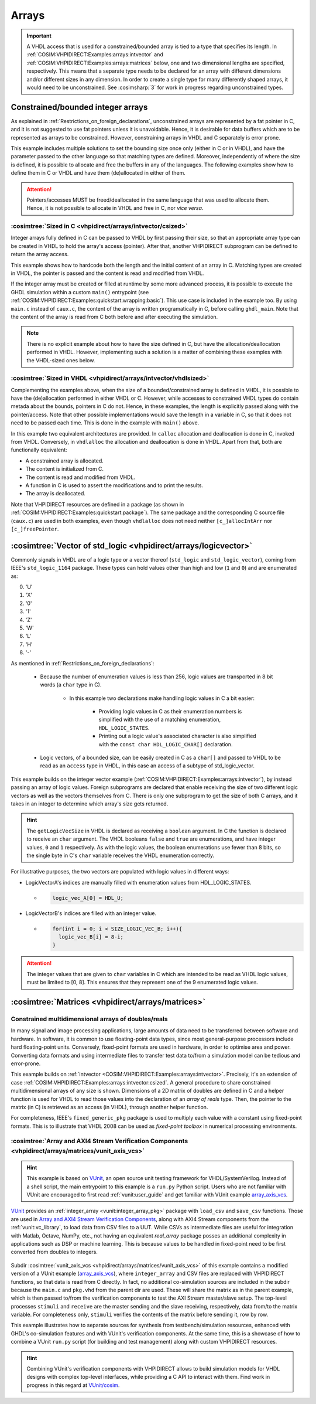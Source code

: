 .. program:: ghdl
.. _COSIM:VHPIDIRECT:Examples:arrays:

Arrays
#######

.. IMPORTANT::
  A VHDL access that is used for a constrained/bounded array is tied to a type that specifies its length. In
  :ref:`COSIM:VHPIDIRECT:Examples:arrays:intvector` and :ref:`COSIM:VHPIDIRECT:Examples:arrays:matrices` below, one and
  two dimensional lengths are specified, respectively.
  This means that a separate type needs to be declared for an array with different dimensions and/or different sizes in
  any dimension. In order to create a single type for many differently shaped arrays, it would need to be unconstrained.
  See :cosimsharp:`3` for work in progress regarding unconstrained types.

.. _COSIM:VHPIDIRECT:Examples:arrays:intvector:

Constrained/bounded integer arrays
**********************************

As explained in :ref:`Restrictions_on_foreign_declarations`, unconstrained arrays are represented by a fat pointer in C,
and it is not suggested to use fat pointers unless it is unavoidable. Hence, it is desirable for data buffers which are
to be represented as arrays to be constrained. However, constraining arrays in VHDL and C separately is error prone.

This example includes multiple solutions to set the bounding size once only (either in C or in VHDL), and have the
parameter passed to the other language so that matching types are defined. Moreover, independently of where the size is
defined, it is possible to allocate and free the buffers in any of the languages. The following examples show how to
define them in C or VHDL and have them (de)allocated in either of them.

.. ATTENTION::
  Pointers/accesses MUST be freed/deallocated in the same language that was used to allocate them. Hence, it is not
  possible to allocate in VHDL and free in C, nor *vice versa*.

.. _COSIM:VHPIDIRECT:Examples:arrays:intvector:csized:

:cosimtree:`Sized in C <vhpidirect/arrays/intvector/csized>`
------------------------------------------------------------

Integer arrays fully defined in C can be passed to VHDL by first passing their size, so that an appropriate array
type can be created in VHDL to hold the array's access (pointer). After that, another VHPIDIRECT subprogram can be
defined to return the array access.

This example shows how to hardcode both the length and the initial content of an array in C. Matching types are created in
VHDL, the pointer is passed and the content is read and modified from VHDL.

If the integer array must be created or filled at runtime by some more advanced process, it is possible to execute the GHDL
simulation within a custom ``main()`` entrypoint (see :ref:`COSIM:VHPIDIRECT:Examples:quickstart:wrapping:basic`). This use
case is included in the example too. By using ``main.c`` instead of ``caux.c``, the content of the array is written
programatically in C, before calling ``ghdl_main``. Note that the content of the array is read from C both before and after
executing the simulation.

.. NOTE::
  There is no explicit example about how to have the size defined in C, but have the allocation/deallocation performed
  in VHDL. However, implementing such a solution is a matter of combining these examples with the VHDL-sized ones below.

:cosimtree:`Sized in VHDL <vhpidirect/arrays/intvector/vhdlsized>`
------------------------------------------------------------------

Complementing the examples above, when the size of a bounded/constrained array is defined in VHDL, it is possible to have
the (de)allocation performed in either VHDL or C. However, while accesses to constrained VHDL types do contain metada about
the bounds, pointers in C do not. Hence, in these examples, the length is explicitly passed along with the pointer/access.
Note that other possible implementations would save the length in a variable in C, so that it does not need to be passed
each time. This is done in the example with ``main()`` above.

In this example two equivalent architectures are provided. In ``calloc`` allocation and deallocation is done in C, invoked
from VHDL. Conversely, in ``vhdlalloc`` the allocation and deallocation is done in VHDL. Apart from that, both are
functionally equivalent:

* A constrained array is allocated.
* The content is initialized from C.
* The content is read and modified from VHDL.
* A function in C is used to assert the modifications and to print the results.
* The array is deallocated.

Note that VHPIDIRECT resources are defined in a package (as shown in :ref:`COSIM:VHPIDIRECT:Examples:quickstart:package`).
The same package and the corresponding C source file (``caux.c``) are used in both examples, even though ``vhdlalloc`` does
not need neither ``[c_]allocIntArr`` nor ``[c_]freePointer``.

.. _COSIM:VHPIDIRECT:Examples:arrays:logicvectors:

:cosimtree:`Vector of std_logic <vhpidirect/arrays/logicvector>`
****************************************************************

Commonly signals in VHDL are of a logic type or a vector thereof (``std_logic`` and ``std_logic_vector``), coming from IEEE's ``std_logic_1164`` package.
These types can hold values other than high and low (``1`` and ``0``) and are enumerated as:

0. 'U'
1. 'X'
2. '0'
3. '1'
4. 'Z'
5. 'W'
6. 'L'
7. 'H'
8. '-'

As mentioned in :ref:`Restrictions_on_foreign_declarations`:

	- Because the number of enumeration values is less than 256, logic values are transported in 8 bit words (a ``char`` type in C).

		- In this example two declarations make handling logic values in C a bit easier:

			- Providing logic values in C as their enumeration numbers is simplified with the use of a matching enumeration, ``HDL_LOGIC_STATES``.
			- Printing out a logic value's associated character is also simplified with the ``const char HDL_LOGIC_CHAR[]`` declaration.

	- Logic vectors, of a bounded size, can be easily created in C as a ``char[]`` and passed to VHDL to be read as an ``access`` type in VHDL, in this case an access of a subtype of std_logic_vector.


This example builds on the integer vector example (:ref:`COSIM:VHPIDIRECT:Examples:arrays:intvector`), by instead passing an array of logic values. Foreign subprograms are declared that enable receiving the size of two different logic vectors as well as the vectors themselves from C. There is only one subprogram to get the size of both C arrays, and it takes in an integer to determine which array's size gets returned.

.. HINT::
  The ``getLogicVecSize`` in VHDL is declared as receiving a ``boolean`` argument. In C the function is declared to receive an ``char`` argument. The VHDL booleans ``false`` and ``true`` are enumerations, and have integer values, ``0`` and ``1`` respectively. As with the logic values, the boolean enumerations use fewer than 8 bits, so the single byte in C's ``char`` variable receives the VHDL enumeration correctly.

For illustrative purposes, the two vectors are populated with logic values in different ways:

- LogicVectorA's indices are manually filled with enumeration values from HDL_LOGIC_STATES.

  - .. code-block:: C

        logic_vec_A[0] = HDL_U;

- LogicVectorB's indices are filled with an integer value.

  - .. code-block:: C

        for(int i = 0; i < SIZE_LOGIC_VEC_B; i++){
          logic_vec_B[i] = 8-i;
        }

.. ATTENTION::
  The integer values that are given to ``char`` variables in C which are intended to be read as VHDL logic values, must be limited to [0, 8]. This ensures that they represent one of the 9 enumerated logic values.
.. _COSIM:VHPIDIRECT:Examples:arrays:matrices:

:cosimtree:`Matrices <vhpidirect/arrays/matrices>`
**************************************************

Constrained multidimensional arrays of doubles/reals
----------------------------------------------------

In many signal and image processing applications, large amounts of data need to be transferred between software and
hardware. In software, it is common to use floating-point data types, since most general-purpose processors include
hard floating-point units. Conversely, fixed-point formats are used in hardware, in order to optimise area and power.
Converting data formats and using intermediate files to transfer test data to/from a simulation model can be tedious
and error-prone.

This example builds on :ref:`intvector <COSIM:VHPIDIRECT:Examples:arrays:intvector>`. Precisely, it's an extension of
case :ref:`COSIM:VHPIDIRECT:Examples:arrays:intvector:csized`. A general procedure to share constrained multidimensional
arrays of any size is shown. Dimensions of a 2D matrix of doubles are defined in C and a helper function is used for
VHDL to read those values into the declaration of an *array of reals* type. Then, the pointer to the matrix (in C) is
retrieved as an access (in VHDL), through another helper function.

For completeness, IEEE's ``fixed_generic_pkg`` package is used to multiply each value with a constant using fixed-point
formats. This is to illustrate that VHDL 2008 can be used as *fixed-point toolbox* in numerical processing environments.

:cosimtree:`Array and AXI4 Stream Verification Components <vhpidirect/arrays/matrices/vunit_axis_vcs>`
------------------------------------------------------------------------------------------------------

.. HINT::
  This example is based on `VUnit <http://vunit.github.io/>`_, an open source unit testing framework for VHDL/SystemVerilog.
  Instead of a shell script, the main entrypoint to this example is a ``run.py`` Python script. Users who are not familiar
  with VUnit are encouraged to first read :ref:`vunit:user_guide` and get familiar with VUnit example `array_axis_vcs <http://vunit.github.io/examples.html#id9>`_.

.. figure:: img/matrices_array_axis_vcs.png
   :alt: VUnit example `array_axis_vcs <http://vunit.github.io/examples.html#id9>`_
   :align: center
   :width: 500px

`VUnit <http://vunit.github.io/>`_ provides an :ref:`integer_array <vunit:integer_array_pkg>` package with ``load_csv``
and ``save_csv`` functions. Those are used in `Array and AXI4 Stream Verification Components <http://vunit.github.io/examples.html#id9>`_,
along with AXI4 Stream components from the :ref:`vunit:vc_library`, to load data from CSV files to a UUT. While CSVs as
intermediate files are useful for integration with Matlab, Octave, NumPy, etc., not having an equivalent `real_array`
package posses an additional complexity in applications such as DSP or machine learning. This is because values to be
handled in fixed-point need to be first converted from doubles to integers.

.. figure:: img/matrices_vunit_axis_vcs.png
   :alt: Modified version of the example, renamed to :cosimtree:`vunit_axis_vcs <vhpidirect/arrays/matrices/vunit_axis_vcs>`
   :align: center
   :width: 500px

Subdir :cosimtree:`vunit_axis_vcs <vhpidirect/arrays/matrices/vunit_axis_vcs>` of this example contains a modified
version of a VUnit example (`array_axis_vcs <http://vunit.github.io/examples.html#id9>`_), where ``integer_array``
and CSV files are replaced with VHPIDIRECT functions, so that data is read from C directly. In fact, no additional
co-simulation sources are included in the subdir because the ``main.c`` and ``pkg.vhd`` from the parent dir are used.
These will share the matrix as in the parent example, which is then passed to/from the verification components to test
the AXI Stream master/slave setup. The top-level processes ``stimuli`` and ``receive`` are the master sending and the
slave receiving, respectively, data from/to the matrix variable. For completeness only, ``stimuli`` verifies the contents
of the matrix before sending it, row by row.

This example illustrates how to separate sources for synthesis from testbench/simulation resources, enhanced with GHDL's
co-simulation features and with VUnit's verification components. At the same time, this is a showcase of how to combine
a VUnit ``run.py`` script (for building and test management) along with custom VHPIDIRECT resources.

.. HINT::
  Combining VUnit's verification components with VHPIDIRECT allows to build simulation models for VHDL designs
  with complex top-level interfaces, while providing a C API to interact with them. Find work in progress in this regard
  at `VUnit/cosim <https://vunit.github.io/cosim/>`_.
